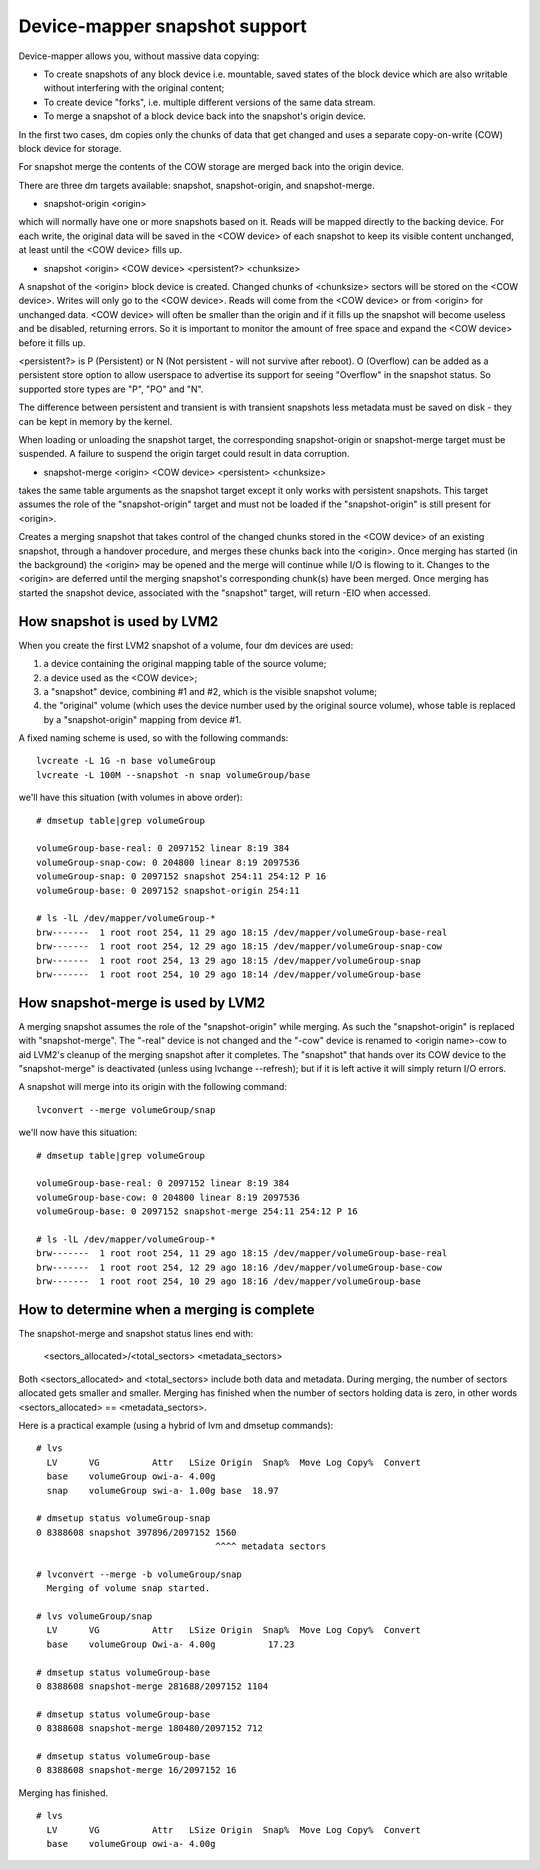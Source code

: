 ==============================
Device-mapper snapshot support
==============================

Device-mapper allows you, without massive data copying:

-  To create snapshots of any block device i.e. mountable, saved states of
   the block device which are also writable without interfering with the
   original content;
-  To create device "forks", i.e. multiple different versions of the
   same data stream.
-  To merge a snapshot of a block device back into the snapshot's origin
   device.

In the first two cases, dm copies only the chunks of data that get
changed and uses a separate copy-on-write (COW) block device for
storage.

For snapshot merge the contents of the COW storage are merged back into
the origin device.


There are three dm targets available:
snapshot, snapshot-origin, and snapshot-merge.

-  snapshot-origin <origin>

which will normally have one or more snapshots based on it.
Reads will be mapped directly to the backing device. For each write, the
original data will be saved in the <COW device> of each snapshot to keep
its visible content unchanged, at least until the <COW device> fills up.


-  snapshot <origin> <COW device> <persistent?> <chunksize>

A snapshot of the <origin> block device is created. Changed chunks of
<chunksize> sectors will be stored on the <COW device>.  Writes will
only go to the <COW device>.  Reads will come from the <COW device> or
from <origin> for unchanged data.  <COW device> will often be
smaller than the origin and if it fills up the snapshot will become
useless and be disabled, returning errors.  So it is important to monitor
the amount of free space and expand the <COW device> before it fills up.

<persistent?> is P (Persistent) or N (Not persistent - will not survive
after reboot).  O (Overflow) can be added as a persistent store option
to allow userspace to advertise its support for seeing "Overflow" in the
snapshot status.  So supported store types are "P", "PO" and "N".

The difference between persistent and transient is with transient
snapshots less metadata must be saved on disk - they can be kept in
memory by the kernel.

When loading or unloading the snapshot target, the corresponding
snapshot-origin or snapshot-merge target must be suspended. A failure to
suspend the origin target could result in data corruption.


* snapshot-merge <origin> <COW device> <persistent> <chunksize>

takes the same table arguments as the snapshot target except it only
works with persistent snapshots.  This target assumes the role of the
"snapshot-origin" target and must not be loaded if the "snapshot-origin"
is still present for <origin>.

Creates a merging snapshot that takes control of the changed chunks
stored in the <COW device> of an existing snapshot, through a handover
procedure, and merges these chunks back into the <origin>.  Once merging
has started (in the background) the <origin> may be opened and the merge
will continue while I/O is flowing to it.  Changes to the <origin> are
deferred until the merging snapshot's corresponding chunk(s) have been
merged.  Once merging has started the snapshot device, associated with
the "snapshot" target, will return -EIO when accessed.


How snapshot is used by LVM2
============================
When you create the first LVM2 snapshot of a volume, four dm devices are used:

1) a device containing the original mapping table of the source volume;
2) a device used as the <COW device>;
3) a "snapshot" device, combining #1 and #2, which is the visible snapshot
   volume;
4) the "original" volume (which uses the device number used by the original
   source volume), whose table is replaced by a "snapshot-origin" mapping
   from device #1.

A fixed naming scheme is used, so with the following commands::

  lvcreate -L 1G -n base volumeGroup
  lvcreate -L 100M --snapshot -n snap volumeGroup/base

we'll have this situation (with volumes in above order)::

  # dmsetup table|grep volumeGroup

  volumeGroup-base-real: 0 2097152 linear 8:19 384
  volumeGroup-snap-cow: 0 204800 linear 8:19 2097536
  volumeGroup-snap: 0 2097152 snapshot 254:11 254:12 P 16
  volumeGroup-base: 0 2097152 snapshot-origin 254:11

  # ls -lL /dev/mapper/volumeGroup-*
  brw-------  1 root root 254, 11 29 ago 18:15 /dev/mapper/volumeGroup-base-real
  brw-------  1 root root 254, 12 29 ago 18:15 /dev/mapper/volumeGroup-snap-cow
  brw-------  1 root root 254, 13 29 ago 18:15 /dev/mapper/volumeGroup-snap
  brw-------  1 root root 254, 10 29 ago 18:14 /dev/mapper/volumeGroup-base


How snapshot-merge is used by LVM2
==================================
A merging snapshot assumes the role of the "snapshot-origin" while
merging.  As such the "snapshot-origin" is replaced with
"snapshot-merge".  The "-real" device is not changed and the "-cow"
device is renamed to <origin name>-cow to aid LVM2's cleanup of the
merging snapshot after it completes.  The "snapshot" that hands over its
COW device to the "snapshot-merge" is deactivated (unless using lvchange
--refresh); but if it is left active it will simply return I/O errors.

A snapshot will merge into its origin with the following command::

  lvconvert --merge volumeGroup/snap

we'll now have this situation::

  # dmsetup table|grep volumeGroup

  volumeGroup-base-real: 0 2097152 linear 8:19 384
  volumeGroup-base-cow: 0 204800 linear 8:19 2097536
  volumeGroup-base: 0 2097152 snapshot-merge 254:11 254:12 P 16

  # ls -lL /dev/mapper/volumeGroup-*
  brw-------  1 root root 254, 11 29 ago 18:15 /dev/mapper/volumeGroup-base-real
  brw-------  1 root root 254, 12 29 ago 18:16 /dev/mapper/volumeGroup-base-cow
  brw-------  1 root root 254, 10 29 ago 18:16 /dev/mapper/volumeGroup-base


How to determine when a merging is complete
===========================================
The snapshot-merge and snapshot status lines end with:

  <sectors_allocated>/<total_sectors> <metadata_sectors>

Both <sectors_allocated> and <total_sectors> include both data and metadata.
During merging, the number of sectors allocated gets smaller and
smaller.  Merging has finished when the number of sectors holding data
is zero, in other words <sectors_allocated> == <metadata_sectors>.

Here is a practical example (using a hybrid of lvm and dmsetup commands)::

  # lvs
    LV      VG          Attr   LSize Origin  Snap%  Move Log Copy%  Convert
    base    volumeGroup owi-a- 4.00g
    snap    volumeGroup swi-a- 1.00g base  18.97

  # dmsetup status volumeGroup-snap
  0 8388608 snapshot 397896/2097152 1560
                                    ^^^^ metadata sectors

  # lvconvert --merge -b volumeGroup/snap
    Merging of volume snap started.

  # lvs volumeGroup/snap
    LV      VG          Attr   LSize Origin  Snap%  Move Log Copy%  Convert
    base    volumeGroup Owi-a- 4.00g          17.23

  # dmsetup status volumeGroup-base
  0 8388608 snapshot-merge 281688/2097152 1104

  # dmsetup status volumeGroup-base
  0 8388608 snapshot-merge 180480/2097152 712

  # dmsetup status volumeGroup-base
  0 8388608 snapshot-merge 16/2097152 16

Merging has finished.

::

  # lvs
    LV      VG          Attr   LSize Origin  Snap%  Move Log Copy%  Convert
    base    volumeGroup owi-a- 4.00g
